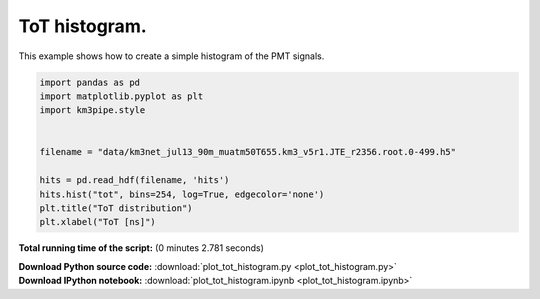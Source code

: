 

.. _sphx_glr_auto_examples_plot_tot_histogram.py:


==================
ToT histogram.
==================

This example shows how to create a simple histogram of the PMT signals.




.. image:: /auto_examples/images/sphx_glr_plot_tot_histogram_001.png
    :align: center





.. code-block:: python


    import pandas as pd
    import matplotlib.pyplot as plt
    import km3pipe.style


    filename = "data/km3net_jul13_90m_muatm50T655.km3_v5r1.JTE_r2356.root.0-499.h5"

    hits = pd.read_hdf(filename, 'hits')
    hits.hist("tot", bins=254, log=True, edgecolor='none')
    plt.title("ToT distribution")
    plt.xlabel("ToT [ns]")

**Total running time of the script:**
(0 minutes 2.781 seconds)



.. container:: sphx-glr-download

    **Download Python source code:** :download:`plot_tot_histogram.py <plot_tot_histogram.py>`


.. container:: sphx-glr-download

    **Download IPython notebook:** :download:`plot_tot_histogram.ipynb <plot_tot_histogram.ipynb>`

.. rst-class:: sphx-glr-signature

    `Generated by Sphinx-Gallery <http://sphinx-gallery.readthedocs.io>`_
